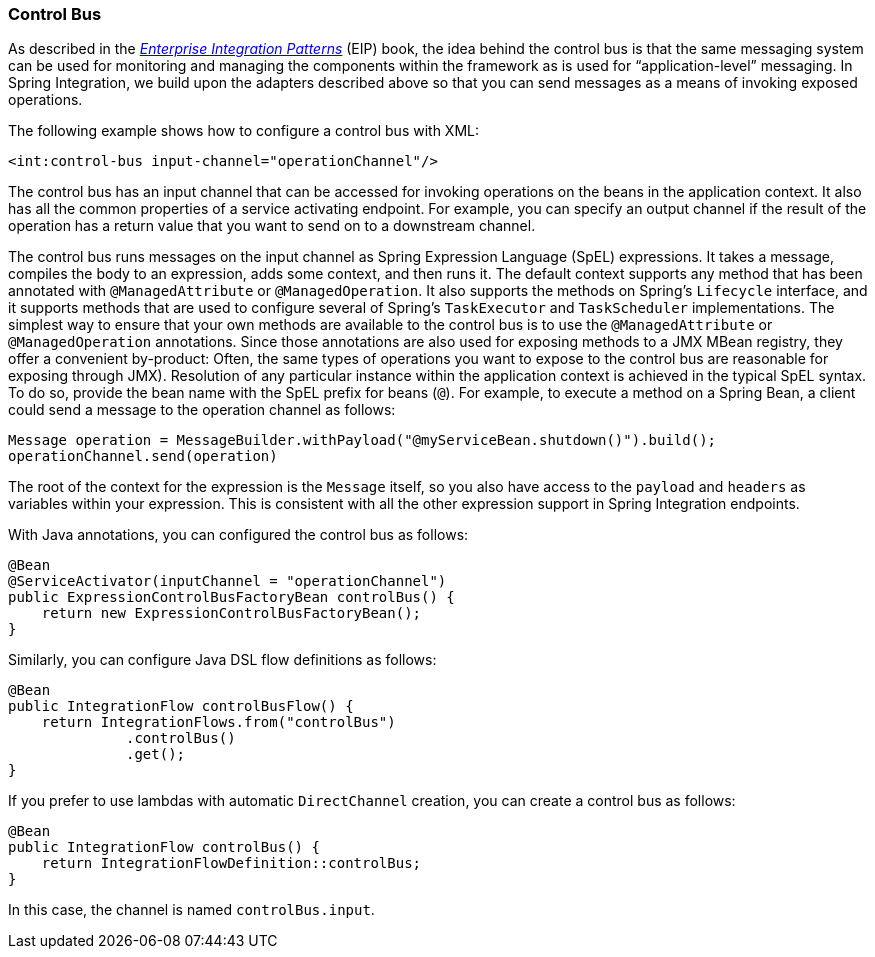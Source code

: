 [[control-bus]]
=== Control Bus

As described in the https://www.enterpriseintegrationpatterns.com/[_Enterprise Integration Patterns_] (EIP) book, the idea behind the control bus is that the same messaging system can be used for monitoring and managing the components within the framework as is used for "`application-level`" messaging.
In Spring Integration, we build upon the adapters described above so that you can send messages as a means of invoking exposed operations.

The following example shows how to configure a control bus with XML:

====
[source,xml]
----
<int:control-bus input-channel="operationChannel"/>
----
====

The control bus has an input channel that can be accessed for invoking operations on the beans in the application context.
It also has all the common properties of a service activating endpoint.
For example, you can specify an output channel if the result of the operation has a return value that you want to send on to a downstream channel.

The control bus runs messages on the input channel as Spring Expression Language (SpEL) expressions.
It takes a message, compiles the body to an expression, adds some context, and then runs it.
The default context supports any method that has been annotated with `@ManagedAttribute` or `@ManagedOperation`.
It also supports the methods on Spring's `Lifecycle` interface, and it supports methods that are used to configure several of Spring's `TaskExecutor` and `TaskScheduler` implementations.
The simplest way to ensure that your own methods are available to the control bus is to use the `@ManagedAttribute` or `@ManagedOperation` annotations.
Since those annotations are also used for exposing methods to a JMX MBean registry, they offer a convenient by-product: Often, the same types of operations you want to expose to the control bus are reasonable for exposing through JMX).
Resolution of any particular instance within the application context is achieved in the typical SpEL syntax.
To do so, provide the bean name with the SpEL prefix for beans (`@`).
For example, to execute a method on a Spring Bean, a client could send a message to the operation channel as follows:

====
[source,java]
----
Message operation = MessageBuilder.withPayload("@myServiceBean.shutdown()").build();
operationChannel.send(operation)
----
====

The root of the context for the expression is the `Message` itself, so you also have access to the `payload` and `headers` as variables within your expression.
This is consistent with all the other expression support in Spring Integration endpoints.

With Java annotations, you can configured the control bus as follows:

====
[source,java]
----
@Bean
@ServiceActivator(inputChannel = "operationChannel")
public ExpressionControlBusFactoryBean controlBus() {
    return new ExpressionControlBusFactoryBean();
}
----
====

Similarly, you can configure Java DSL flow definitions as follows:

====
[source,java]
----
@Bean
public IntegrationFlow controlBusFlow() {
    return IntegrationFlows.from("controlBus")
              .controlBus()
              .get();
}
----
====

If you prefer to use lambdas with automatic `DirectChannel` creation, you can create a control bus as follows:

====
[source,java]
----
@Bean
public IntegrationFlow controlBus() {
    return IntegrationFlowDefinition::controlBus;
}
----
====

In this case, the channel is named `controlBus.input`.
